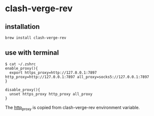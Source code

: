 * clash-verge-rev

** installation

#+begin_src shell
brew install clash-verge-rev
#+end_src

** use with terminal

#+begin_src shell
$ cat ~/.zshrc
enable_proxy(){
  export https_proxy=http://127.0.0.1:7897 http_proxy=http://127.0.0.1:7897 all_proxy=socks5://127.0.0.1:7897
}

disable_proxy(){
  unset https_proxy http_proxy all_proxy
}
#+end_src

The _http_proxy_ is copied from clash-verge-rev environment variable.